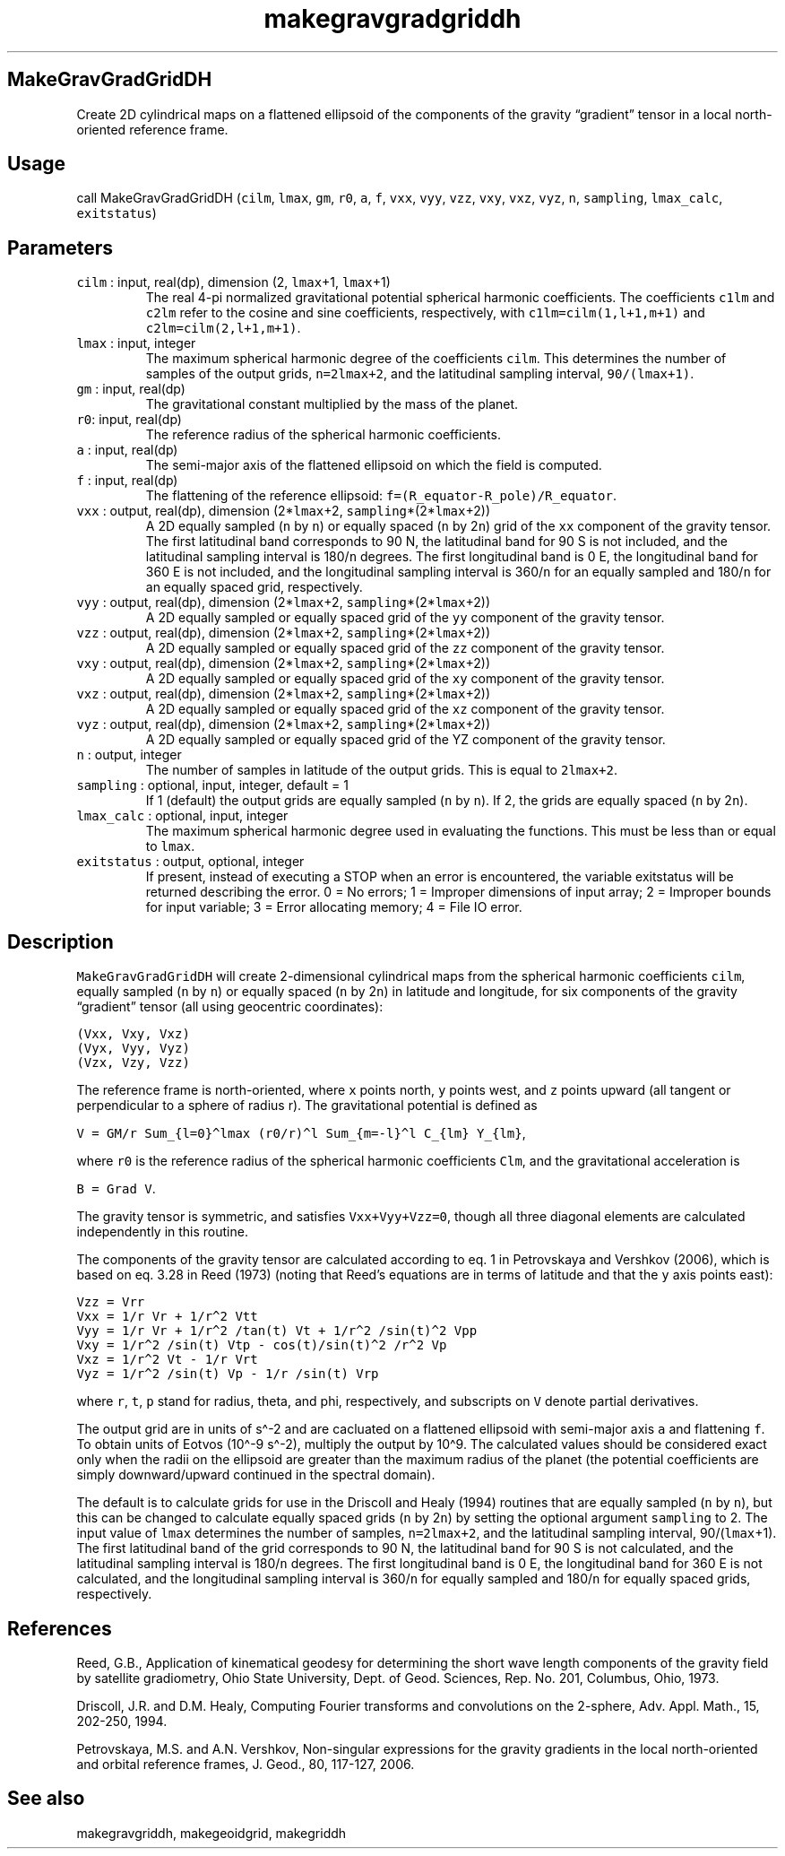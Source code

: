 .\" Automatically generated by Pandoc 2.7.3
.\"
.TH "makegravgradgriddh" "1" "2019-09-17" "Fortran 95" "SHTOOLS 4.5"
.hy
.SH MakeGravGradGridDH
.PP
Create 2D cylindrical maps on a flattened ellipsoid of the components of
the gravity \[lq]gradient\[rq] tensor in a local north-oriented
reference frame.
.SH Usage
.PP
call MakeGravGradGridDH (\f[C]cilm\f[R], \f[C]lmax\f[R], \f[C]gm\f[R],
\f[C]r0\f[R], \f[C]a\f[R], \f[C]f\f[R], \f[C]vxx\f[R], \f[C]vyy\f[R],
\f[C]vzz\f[R], \f[C]vxy\f[R], \f[C]vxz\f[R], \f[C]vyz\f[R], \f[C]n\f[R],
\f[C]sampling\f[R], \f[C]lmax_calc\f[R], \f[C]exitstatus\f[R])
.SH Parameters
.TP
.B \f[C]cilm\f[R] : input, real(dp), dimension (2, \f[C]lmax\f[R]+1, \f[C]lmax\f[R]+1)
The real 4-pi normalized gravitational potential spherical harmonic
coefficients.
The coefficients \f[C]c1lm\f[R] and \f[C]c2lm\f[R] refer to the cosine
and sine coefficients, respectively, with \f[C]c1lm=cilm(1,l+1,m+1)\f[R]
and \f[C]c2lm=cilm(2,l+1,m+1)\f[R].
.TP
.B \f[C]lmax\f[R] : input, integer
The maximum spherical harmonic degree of the coefficients
\f[C]cilm\f[R].
This determines the number of samples of the output grids,
\f[C]n=2lmax+2\f[R], and the latitudinal sampling interval,
\f[C]90/(lmax+1)\f[R].
.TP
.B \f[C]gm\f[R] : input, real(dp)
The gravitational constant multiplied by the mass of the planet.
.TP
.B \f[C]r0\f[R]: input, real(dp)
The reference radius of the spherical harmonic coefficients.
.TP
.B \f[C]a\f[R] : input, real(dp)
The semi-major axis of the flattened ellipsoid on which the field is
computed.
.TP
.B \f[C]f\f[R] : input, real(dp)
The flattening of the reference ellipsoid:
\f[C]f=(R_equator-R_pole)/R_equator\f[R].
.TP
.B \f[C]vxx\f[R] : output, real(dp), dimension (2*\f[C]lmax\f[R]+2, \f[C]sampling\f[R]*(2*\f[C]lmax\f[R]+2))
A 2D equally sampled (\f[C]n\f[R] by \f[C]n\f[R]) or equally spaced
(\f[C]n\f[R] by 2\f[C]n\f[R]) grid of the \f[C]xx\f[R] component of the
gravity tensor.
The first latitudinal band corresponds to 90 N, the latitudinal band for
90 S is not included, and the latitudinal sampling interval is
180/\f[C]n\f[R] degrees.
The first longitudinal band is 0 E, the longitudinal band for 360 E is
not included, and the longitudinal sampling interval is 360/\f[C]n\f[R]
for an equally sampled and 180/\f[C]n\f[R] for an equally spaced grid,
respectively.
.TP
.B \f[C]vyy\f[R] : output, real(dp), dimension (2*\f[C]lmax\f[R]+2, \f[C]sampling\f[R]*(2*\f[C]lmax\f[R]+2))
A 2D equally sampled or equally spaced grid of the \f[C]yy\f[R]
component of the gravity tensor.
.TP
.B \f[C]vzz\f[R] : output, real(dp), dimension (2*\f[C]lmax\f[R]+2, \f[C]sampling\f[R]*(2*\f[C]lmax\f[R]+2))
A 2D equally sampled or equally spaced grid of the \f[C]zz\f[R]
component of the gravity tensor.
.TP
.B \f[C]vxy\f[R] : output, real(dp), dimension (2*\f[C]lmax\f[R]+2, \f[C]sampling\f[R]*(2*\f[C]lmax\f[R]+2))
A 2D equally sampled or equally spaced grid of the \f[C]xy\f[R]
component of the gravity tensor.
.TP
.B \f[C]vxz\f[R] : output, real(dp), dimension (2*\f[C]lmax\f[R]+2, \f[C]sampling\f[R]*(2*\f[C]lmax\f[R]+2))
A 2D equally sampled or equally spaced grid of the \f[C]xz\f[R]
component of the gravity tensor.
.TP
.B \f[C]vyz\f[R] : output, real(dp), dimension (2*\f[C]lmax\f[R]+2, \f[C]sampling\f[R]*(2*\f[C]lmax\f[R]+2))
A 2D equally sampled or equally spaced grid of the YZ component of the
gravity tensor.
.TP
.B \f[C]n\f[R] : output, integer
The number of samples in latitude of the output grids.
This is equal to \f[C]2lmax+2\f[R].
.TP
.B \f[C]sampling\f[R] : optional, input, integer, default = 1
If 1 (default) the output grids are equally sampled (\f[C]n\f[R] by
\f[C]n\f[R]).
If 2, the grids are equally spaced (\f[C]n\f[R] by 2\f[C]n\f[R]).
.TP
.B \f[C]lmax_calc\f[R] : optional, input, integer
The maximum spherical harmonic degree used in evaluating the functions.
This must be less than or equal to \f[C]lmax\f[R].
.TP
.B \f[C]exitstatus\f[R] : output, optional, integer
If present, instead of executing a STOP when an error is encountered,
the variable exitstatus will be returned describing the error.
0 = No errors; 1 = Improper dimensions of input array; 2 = Improper
bounds for input variable; 3 = Error allocating memory; 4 = File IO
error.
.SH Description
.PP
\f[C]MakeGravGradGridDH\f[R] will create 2-dimensional cylindrical maps
from the spherical harmonic coefficients \f[C]cilm\f[R], equally sampled
(\f[C]n\f[R] by \f[C]n\f[R]) or equally spaced (\f[C]n\f[R] by
2\f[C]n\f[R]) in latitude and longitude, for six components of the
gravity \[lq]gradient\[rq] tensor (all using geocentric coordinates):
.PP
\f[C](Vxx,  Vxy,  Vxz)\f[R]
.PD 0
.P
.PD
\f[C](Vyx,  Vyy,  Vyz)\f[R]
.PD 0
.P
.PD
\f[C](Vzx,  Vzy,  Vzz)\f[R]
.PP
The reference frame is north-oriented, where \f[C]x\f[R] points north,
\f[C]y\f[R] points west, and \f[C]z\f[R] points upward (all tangent or
perpendicular to a sphere of radius r).
The gravitational potential is defined as
.PP
\f[C]V = GM/r Sum_{l=0}\[ha]lmax (r0/r)\[ha]l Sum_{m=-l}\[ha]l C_{lm} Y_{lm}\f[R],
.PP
where \f[C]r0\f[R] is the reference radius of the spherical harmonic
coefficients \f[C]Clm\f[R], and the gravitational acceleration is
.PP
\f[C]B = Grad V\f[R].
.PP
The gravity tensor is symmetric, and satisfies \f[C]Vxx+Vyy+Vzz=0\f[R],
though all three diagonal elements are calculated independently in this
routine.
.PP
The components of the gravity tensor are calculated according to eq.
1 in Petrovskaya and Vershkov (2006), which is based on eq.
3.28 in Reed (1973) (noting that Reed\[cq]s equations are in terms of
latitude and that the \f[C]y\f[R] axis points east):
.PP
\f[C]Vzz = Vrr\f[R]
.PD 0
.P
.PD
\f[C]Vxx = 1/r Vr + 1/r\[ha]2 Vtt\f[R]
.PD 0
.P
.PD
\f[C]Vyy = 1/r Vr + 1/r\[ha]2 /tan(t) Vt + 1/r\[ha]2 /sin(t)\[ha]2 Vpp\f[R]
.PD 0
.P
.PD
\f[C]Vxy = 1/r\[ha]2 /sin(t) Vtp - cos(t)/sin(t)\[ha]2 /r\[ha]2 Vp\f[R]
.PD 0
.P
.PD
\f[C]Vxz = 1/r\[ha]2 Vt - 1/r Vrt\f[R]
.PD 0
.P
.PD
\f[C]Vyz = 1/r\[ha]2 /sin(t) Vp - 1/r /sin(t) Vrp\f[R]
.PP
where \f[C]r\f[R], \f[C]t\f[R], \f[C]p\f[R] stand for radius, theta, and
phi, respectively, and subscripts on \f[C]V\f[R] denote partial
derivatives.
.PP
The output grid are in units of s\[ha]-2 and are cacluated on a
flattened ellipsoid with semi-major axis \f[C]a\f[R] and flattening
\f[C]f\f[R].
To obtain units of Eotvos (10\[ha]-9 s\[ha]-2), multiply the output by
10\[ha]9.
The calculated values should be considered exact only when the radii on
the ellipsoid are greater than the maximum radius of the planet (the
potential coefficients are simply downward/upward continued in the
spectral domain).
.PP
The default is to calculate grids for use in the Driscoll and Healy
(1994) routines that are equally sampled (\f[C]n\f[R] by \f[C]n\f[R]),
but this can be changed to calculate equally spaced grids (\f[C]n\f[R]
by 2\f[C]n\f[R]) by setting the optional argument \f[C]sampling\f[R] to
2.
The input value of \f[C]lmax\f[R] determines the number of samples,
\f[C]n=2lmax+2\f[R], and the latitudinal sampling interval,
90/(\f[C]lmax\f[R]+1).
The first latitudinal band of the grid corresponds to 90 N, the
latitudinal band for 90 S is not calculated, and the latitudinal
sampling interval is 180/\f[C]n\f[R] degrees.
The first longitudinal band is 0 E, the longitudinal band for 360 E is
not calculated, and the longitudinal sampling interval is
360/\f[C]n\f[R] for equally sampled and 180/\f[C]n\f[R] for equally
spaced grids, respectively.
.SH References
.PP
Reed, G.B., Application of kinematical geodesy for determining the short
wave length components of the gravity field by satellite gradiometry,
Ohio State University, Dept.
of Geod.
Sciences, Rep.\ No.\ 201, Columbus, Ohio, 1973.
.PP
Driscoll, J.R.
and D.M.
Healy, Computing Fourier transforms and convolutions on the 2-sphere,
Adv.
Appl.
Math., 15, 202-250, 1994.
.PP
Petrovskaya, M.S.
and A.N.
Vershkov, Non-singular expressions for the gravity gradients in the
local north-oriented and orbital reference frames, J.
Geod., 80, 117-127, 2006.
.SH See also
.PP
makegravgriddh, makegeoidgrid, makegriddh
